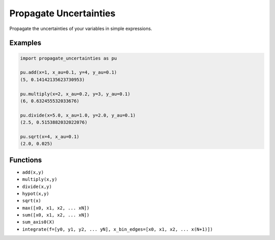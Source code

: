 #######################
Propagate Uncertainties
#######################
|TestStatus| |PyPiStatus| |BlackStyle| |BlackPackStyle| |MITLicenseBadge|

Propagate the uncertainties of your variables in simple expressions.

Examples
--------
.. code:: python

    import propagate_uncertainties as pu

    pu.add(x=1, x_au=0.1, y=4, y_au=0.1)
    (5, 0.14142135623730953)

    pu.multiply(x=2, x_au=0.2, y=3, y_au=0.1)
    (6, 0.632455532033676)

    pu.divide(x=5.0, x_au=1.0, y=2.0, y_au=0.1)
    (2.5, 0.5153882032022076)

    pu.sqrt(x=4, x_au=0.1)
    (2.0, 0.025)


Functions
---------
- ``add(x,y)``
- ``multiply(x,y)``
- ``divide(x,y)``
- ``hypot(x,y)``
- ``sqrt(x)``
- ``max([x0, x1, x2, ... xN])``
- ``sum([x0, x1, x2, ... xN])``
- ``sum_axis0(X)``
- ``integrate(f=[y0, y1, y2, ... yN], x_bin_edges=[x0, x1, x2, ... x(N+1)])``


.. |BlackStyle| image:: https://img.shields.io/badge/code%20style-black-000000.svg
    :target: https://github.com/psf/black

.. |TestStatus| image:: https://github.com/cherenkov-plenoscope/propagate_uncertainties/actions/workflows/test.yml/badge.svg?branch=main
    :target: https://github.com/cherenkov-plenoscope/propagate_uncertainties/actions/workflows/test.yml

.. |PyPiStatus| image:: https://img.shields.io/pypi/v/propagate_uncertainties_sebastian-achim-mueller
    :target: https://pypi.org/project/propagate_uncertainties_sebastian-achim-mueller

.. |BlackPackStyle| image:: https://img.shields.io/badge/pack%20style-black-000000.svg
    :target: https://github.com/cherenkov-plenoscope/black_pack

.. |MITLicenseBadge| image:: https://img.shields.io/badge/License-MIT-yellow.svg
    :target: https://opensource.org/licenses/MIT
